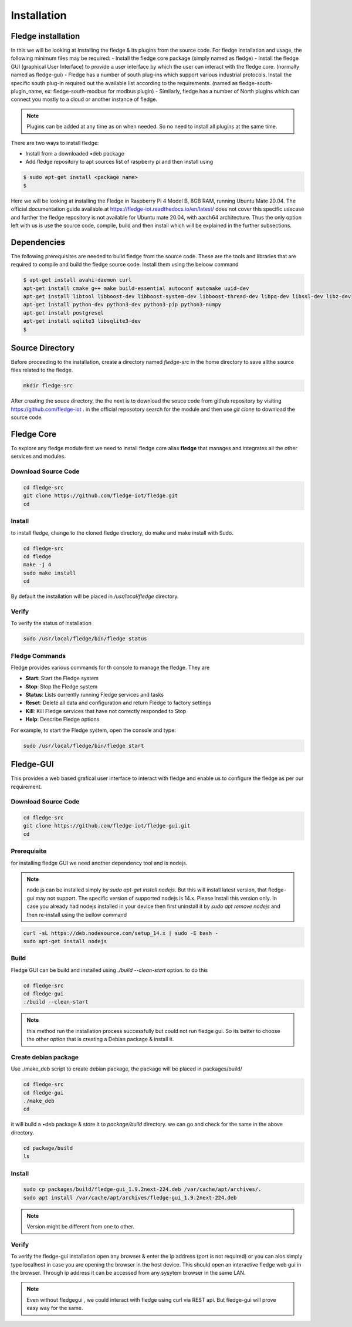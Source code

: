 ********
Installation
********

Fledge installation
=====

In this we will be looking at Installing the fledge & its plugins from the source code. 
For fledge installation and usage, the following minimum files may be required:
- Install the fledge core package (simply named as fledge)
- Install the fledge GUI (graphical User Interface) to provide a user interface by which the user can interact with the fledge core. (normally named as fledge-gui)
- Fledge has a number of south plug-ins which support various industrial protocols. Install the specific south plug-in required out the available list according to the requirements. (named as fledge-south-plugin_name, ex: fledge-south-modbus for modbus plugin)
- Similarly, fledge has a number of North plugins which can connect you mostly to a cloud or another instance of fledge. 

.. note::

  Plugins can be added at any time as on when needed. So no need to install all plugins at the same time.

There are two ways to install fledge:
 
- Install from a downloaded •deb package
- Add fledge repository to apt sources list of raspberry pi and then install using

.. code-block:: console

  $ sudo apt-get install <package name>
  $
  
Here we will be looking at installing the Fledge in Raspberry Pi 4 Model B, 8GB RAM, running Ubuntu Mate 20.04. The official documentation guide available at https://fledge-iot.readthedocs.io/en/latest/ does not cover this specific usecase and further the fledge repository is not available for Ubuntu mate 20.04, with aarch64 architecture. 
Thus the only option left with us is use the source code, compile, build and then install which will be explained in the further subsections.

Dependencies
=======

The following prerequisites are needed to build fledge from the source code. These are the tools and libraries that are required to compile and build the fledge source code. Install them using the beloow command

.. code-block:: console

  $ apt-get install avahi-daemon curl
  apt-get install cmake g++ make build-essential autoconf automake uuid-dev
  apt-get install libtool libboost-dev libboost-system-dev libboost-thread-dev libpq-dev libssl-dev libz-dev
  apt-get install python-dev python3-dev python3-pip python3-numpy
  apt-get install postgresql
  apt-get install sqlite3 libsqlite3-dev
  $

Source Directory
===========

Before proceeding to the installation, create a directory named *fledge-src* in the home directory to save allthe source files related to the fledge.

.. code-block:: console

  mkdir fledge-src

After creating the souce directory, the the next is to download the souce code from github repository by visiting https://github.com/fledge-iot . 
in the official reposotory search for the module and then use *git clone* to download the source code.

Fledge Core
===========

To explore any fledge module first we need to install fledge core alias **fledge** that manages and integrates all the other services and modules.

Download Source Code
-------

.. code-block:: console

  cd fledge-src
  git clone https://github.com/fledge-iot/fledge.git
  cd

Install
-------

to install fledge, change to the cloned fledge directory, do make and make install with Sudo.

.. code-block:: console

  cd fledge-src
  cd fledge
  make -j 4
  sudo make install
  cd
  
By default the installation will be placed in */usr/local/fledge* directory.

Verify
------

To verify the status of installation 

.. code-block:: console

  sudo /usr/local/fledge/bin/fledge status
  

Fledge Commands
------

Fledge provides various commands for th console to manage the fledge. They are

- **Start**: Start the Fledge system
- **Stop**: Stop the Fledge system
- **Status**: Lists currently running Fledge services and tasks
- **Reset**: Delete all data and configuration and return Fledge to factory settings
- **Kill**: Kill Fledge services that have not correctly responded to Stop
- **Help**: Describe Fledge options

For example, to start the Fledge system, open the console and type:

.. code-block:: console

  sudo /usr/local/fledge/bin/fledge start

Fledge-GUI
===========

This provides a web based grafical user interface to interact with fledge and enable us to configure the fledge as per our requirement.

Download Source Code
-------

.. code-block:: console

  cd fledge-src
  git clone https://github.com/fledge-iot/fledge-gui.git
  cd

Prerequisite
-------

for installing fledge GUI  we need another dependency tool and is nodejs.

.. note::

  node js can be installed simply by *sudo apt-get install nodejs*. But 
  this will install latest version, that fledge-gui may not support. The specific version of supported nodejs is 14.x. Please install this version only. In case you already had nodejs installed in your device then first uninstall it by *sudo apt remove nodejs* and then re-install using the bellow command

.. code-block:: console

  curl -sL https://deb.nodesource.com/setup_14.x | sudo -E bash -
  sudo apt-get install nodejs

Build
-------

Fledge GUI can be build and installed using *./build --clean-start* option. to do this

.. code-block:: console

  cd fledge-src
  cd fledge-gui
  ./build --clean-start

.. note::

  this method run the installation process successfully but could not run fledge gui. So its better to choose the other option that is creating a Debian package & install it.

Create debian package
---------

Use ./make_deb script to create debian package, the package will be placed in packages/build/

.. code-block:: console

  cd fledge-src
  cd fledge-gui
  ./make_deb
  cd
  
it will build a •deb package & store it to *package/build* directory. we can go and check for the same in the above directory.

.. code-block:: console

  cd package/build
  ls
  
Install
--------

.. code-block:: console

  sudo cp packages/build/fledge-gui_1.9.2next-224.deb /var/cache/apt/archives/.
  sudo apt install /var/cache/apt/archives/fledge-gui_1.9.2next-224.deb

.. note::

  Version might be different from one to other.

Verify
-------

To verify the fledge-gui installation open any browser & enter the ip address (port is not required) or you can alos simply type localhost in case you are opening the browser in the host device. This should open an interactive fledge web gui in the browser. Through ip address it can be accessed from any sysytem browser in the same LAN.

.. note::
  Even without fledgegui , we could interact with fledge using curl via REST api. But fledge-gui will prove easy way for the same.

